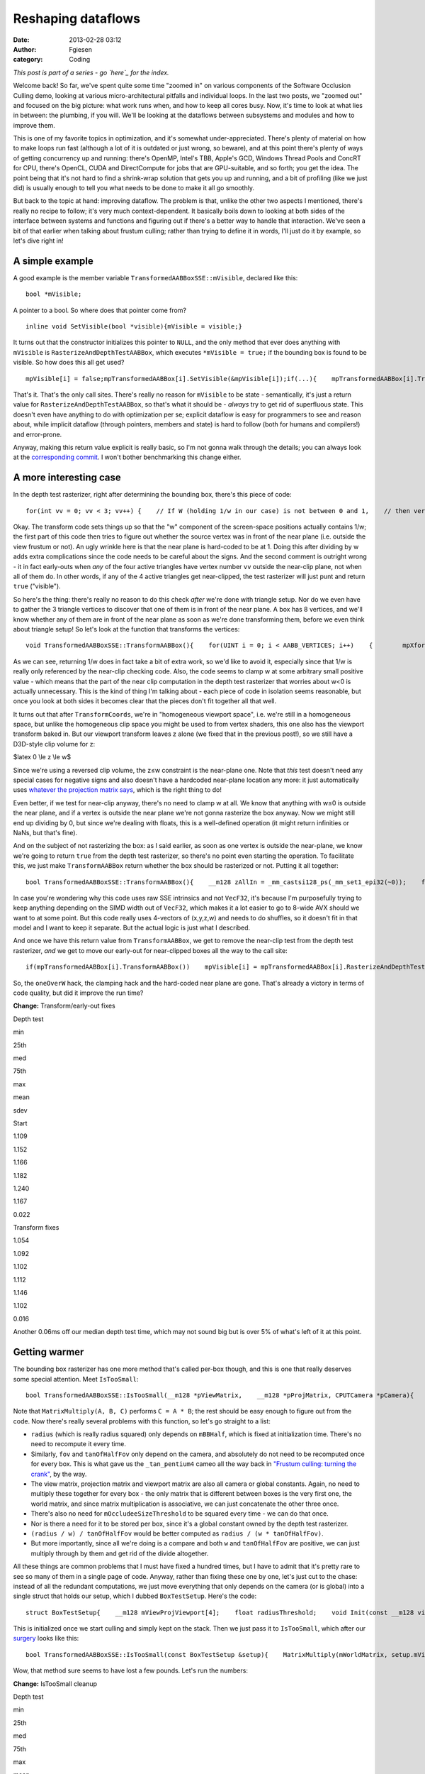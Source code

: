 Reshaping dataflows
###################
:date: 2013-02-28 03:12
:author: Fgiesen
:category: Coding

*This post is part of a series - go `here`_ for the index.*

Welcome back! So far, we've spent quite some time "zoomed in" on various
components of the Software Occlusion Culling demo, looking at various
micro-architectural pitfalls and individual loops. In the last two
posts, we "zoomed out" and focused on the big picture: what work runs
when, and how to keep all cores busy. Now, it's time to look at what
lies in between: the plumbing, if you will. We'll be looking at the
dataflows between subsystems and modules and how to improve them.

This is one of my favorite topics in optimization, and it's somewhat
under-appreciated. There's plenty of material on how to make loops run
fast (although a lot of it is outdated or just wrong, so beware), and at
this point there's plenty of ways of getting concurrency up and running:
there's OpenMP, Intel's TBB, Apple's GCD, Windows Thread Pools and
ConcRT for CPU, there's OpenCL, CUDA and DirectCompute for jobs that are
GPU-suitable, and so forth; you get the idea. The point being that it's
not hard to find a shrink-wrap solution that gets you up and running,
and a bit of profiling (like we just did) is usually enough to tell you
what needs to be done to make it all go smoothly.

But back to the topic at hand: improving dataflow. The problem is that,
unlike the other two aspects I mentioned, there's really no recipe to
follow; it's very much context-dependent. It basically boils down to
looking at both sides of the interface between systems and functions and
figuring out if there's a better way to handle that interaction. We've
seen a bit of that earlier when talking about frustum culling; rather
than trying to define it in words, I'll just do it by example, so let's
dive right in!

A simple example
~~~~~~~~~~~~~~~~

A good example is the member variable
``TransformedAABBoxSSE::mVisible``, declared like this:

::

    bool *mVisible;

A pointer to a bool. So where does that pointer come from?

::

    inline void SetVisible(bool *visible){mVisible = visible;}

It turns out that the constructor initializes this pointer to ``NULL``,
and the only method that ever does anything with ``mVisible`` is
``RasterizeAndDepthTestAABBox``, which executes ``*mVisible = true;`` if
the bounding box is found to be visible. So how does this all get used?

::

    mpVisible[i] = false;mpTransformedAABBox[i].SetVisible(&mpVisible[i]);if(...){    mpTransformedAABBox[i].TransformAABBox();    mpTransformedAABBox[i].RasterizeAndDepthTestAABBox(...);}

That's it. That's the only call sites. There's really no reason for
``mVisible`` to be state - semantically, it's just a return value for
``RasterizeAndDepthTestAABBox``, so that's what it should be - *always*
try to get rid of superfluous state. This doesn't even have anything to
do with optimization per se; explicit dataflow is easy for programmers
to see and reason about, while implicit dataflow (through pointers,
members and state) is hard to follow (both for humans and compilers!)
and error-prone.

Anyway, making this return value explicit is really basic, so I'm not
gonna walk through the details; you can always look at the
`corresponding commit`_. I won't bother benchmarking this change either.

A more interesting case
~~~~~~~~~~~~~~~~~~~~~~~

In the depth test rasterizer, right after determining the bounding box,
there's this piece of code:

::

    for(int vv = 0; vv < 3; vv++) {    // If W (holding 1/w in our case) is not between 0 and 1,    // then vertex is behind near clip plane (1.0 in our case).    // If W < 1 (for W>0), and 1/W < 0 (for W < 0).    VecF32 nearClipMask0 = cmple(xformedPos[vv].W, VecF32(0.0f));    VecF32 nearClipMask1 = cmpge(xformedPos[vv].W, VecF32(1.0f));    VecS32 nearClipMask = float2bits(or(nearClipMask0,        nearClipMask1));    if(!is_all_zeros(nearClipMask))    {        // All four vertices are behind the near plane (we're        // processing four triangles at a time w/ SSE)        return true;    }}

Okay. The transform code sets things up so that the "w" component of the
screen-space positions actually contains 1/w; the first part of this
code then tries to figure out whether the source vertex was in front of
the near plane (i.e. outside the view frustum or not). An ugly wrinkle
here is that the near plane is hard-coded to be at 1. Doing this after
dividing by w adds extra complications since the code needs to be
careful about the signs. And the second comment is outright wrong - it
in fact early-outs when *any* of the four active triangles have vertex
number ``vv`` outside the near-clip plane, not when all of them do. In
other words, if any of the 4 active triangles get near-clipped, the test
rasterizer will just punt and return ``true`` ("visible").

So here's the thing: there's really no reason to do this check *after*
we're done with triangle setup. Nor do we even have to gather the 3
triangle vertices to discover that one of them is in front of the near
plane. A box has 8 vertices, and we'll know whether any of them are in
front of the near plane as soon as we're done transforming them, before
we even think about triangle setup! So let's look at the function that
transforms the vertices:

::

    void TransformedAABBoxSSE::TransformAABBox(){    for(UINT i = 0; i < AABB_VERTICES; i++)    {        mpXformedPos[i] = TransformCoords(&mpBBVertexList[i],            mCumulativeMatrix);        float oneOverW = 1.0f/max(mpXformedPos[i].m128_f32[3],            0.0000001f);        mpXformedPos[i] = mpXformedPos[i] * oneOverW;        mpXformedPos[i].m128_f32[3] = oneOverW;    }}

As we can see, returning 1/w does in fact take a bit of extra work, so
we'd like to avoid it, especially since that 1/w is really only
referenced by the near-clip checking code. Also, the code seems to clamp
w at some arbitrary small positive value - which means that the part of
the near clip computation in the depth test rasterizer that worries
about w<0 is actually unnecessary. This is the kind of thing I'm talking
about - each piece of code in isolation seems reasonable, but once you
look at both sides it becomes clear that the pieces don't fit together
all that well.

It turns out that after ``TransformCoords``, we're in "homogeneous
viewport space", i.e. we're still in a homogeneous space, but unlike the
homogeneous clip space you might be used to from vertex shaders, this
one also has the viewport transform baked in. But our viewport transform
leaves z alone (we fixed that in the previous post!), so we still have a
D3D-style clip volume for z:

$latex 0 \\le z \\le w$

Since we're using a reversed clip volume, the z≤w constraint is the
near-plane one. Note that *this* test doesn't need any special cases for
negative signs and also doesn't have a hardcoded near-plane location any
more: it just automatically uses `whatever the projection matrix says`_,
which is the right thing to do!

Even better, if we test for near-clip anyway, there's no need to clamp w
at all. We know that anything with w≤0 is outside the near plane, and if
a vertex is outside the near plane we're not gonna rasterize the box
anyway. Now we might still end up dividing by 0, but since we're dealing
with floats, this is a well-defined operation (it might return
infinities or NaNs, but that's fine).

And on the subject of not rasterizing the box: as I said earlier, as
soon as one vertex is outside the near-plane, we know we're going to
return ``true`` from the depth test rasterizer, so there's no point even
starting the operation. To facilitate this, we just make
``TransformAABBox`` return whether the box should be rasterized or not.
Putting it all together:

::

    bool TransformedAABBoxSSE::TransformAABBox(){    __m128 zAllIn = _mm_castsi128_ps(_mm_set1_epi32(~0));    for(UINT i = 0; i < AABB_VERTICES; i++)    {        __m128 vert = TransformCoords(&mpBBVertexList[i],            mCumulativeMatrix);        // We have inverted z; z is inside of near plane iff z <= w.        __m128 vertZ = _mm_shuffle_ps(vert, vert, 0xaa); //vert.zzzz        __m128 vertW = _mm_shuffle_ps(vert, vert, 0xff); //vert.wwww        __m128 zIn = _mm_cmple_ps(vertZ, vertW);        zAllIn = _mm_and_ps(zAllIn, zIn);        // project        mpXformedPos[i] = _mm_div_ps(vert, vertW);    }    // return true if and only if all verts inside near plane    return _mm_movemask_ps(zAllIn) == 0xf;}

In case you're wondering why this code uses raw SSE intrinsics and not
``VecF32``, it's because I'm purposefully trying to keep anything
depending on the SIMD width out of ``VecF32``, which makes it a lot
easier to go to 8-wide AVX should we want to at some point. But this
code really uses 4-vectors of (x,y,z,w) and needs to do shuffles, so it
doesn't fit in that model and I want to keep it separate. But the actual
logic is just what I described.

And once we have this return value from ``TransformAABBox``, we get to
remove the near-clip test from the depth test rasterizer, *and* we get
to move our early-out for near-clipped boxes all the way to the call
site:

::

    if(mpTransformedAABBox[i].TransformAABBox())    mpVisible[i] = mpTransformedAABBox[i].RasterizeAndDepthTestAABBox(...);else    mpVisible[i] = true;

So, the ``oneOverW`` hack, the clamping hack and the hard-coded near
plane are gone. That's already a victory in terms of code quality, but
did it improve the run time?

**Change:** Transform/early-out fixes

.. raw:: html

   <table>

.. raw:: html

   <tr>

.. raw:: html

   <th>

Depth test

.. raw:: html

   </th>

.. raw:: html

   <th>

min

.. raw:: html

   </th>

.. raw:: html

   <th>

25th

.. raw:: html

   </th>

.. raw:: html

   <th>

med

.. raw:: html

   </th>

.. raw:: html

   <th>

75th

.. raw:: html

   </th>

.. raw:: html

   <th>

max

.. raw:: html

   </th>

.. raw:: html

   <th>

mean

.. raw:: html

   </th>

.. raw:: html

   <th>

sdev

.. raw:: html

   </th>

.. raw:: html

   </tr>

.. raw:: html

   <tr>

.. raw:: html

   <td>

Start

.. raw:: html

   </td>

.. raw:: html

   <td>

1.109

.. raw:: html

   </td>

.. raw:: html

   <td>

1.152

.. raw:: html

   </td>

.. raw:: html

   <td>

1.166

.. raw:: html

   </td>

.. raw:: html

   <td>

1.182

.. raw:: html

   </td>

.. raw:: html

   <td>

1.240

.. raw:: html

   </td>

.. raw:: html

   <td>

1.167

.. raw:: html

   </td>

.. raw:: html

   <td>

0.022

.. raw:: html

   </td>

.. raw:: html

   </tr>

.. raw:: html

   <tr>

.. raw:: html

   <td>

Transform fixes

.. raw:: html

   </td>

.. raw:: html

   <td>

1.054

.. raw:: html

   </td>

.. raw:: html

   <td>

1.092

.. raw:: html

   </td>

.. raw:: html

   <td>

1.102

.. raw:: html

   </td>

.. raw:: html

   <td>

1.112

.. raw:: html

   </td>

.. raw:: html

   <td>

1.146

.. raw:: html

   </td>

.. raw:: html

   <td>

1.102

.. raw:: html

   </td>

.. raw:: html

   <td>

0.016

.. raw:: html

   </td>

.. raw:: html

   </tr>

.. raw:: html

   </table>

Another 0.06ms off our median depth test time, which may not sound big
but is over 5% of what's left of it at this point.

Getting warmer
~~~~~~~~~~~~~~

The bounding box rasterizer has one more method that's called per-box
though, and this is one that really deserves some special attention.
Meet ``IsTooSmall``:

::

    bool TransformedAABBoxSSE::IsTooSmall(__m128 *pViewMatrix,    __m128 *pProjMatrix, CPUTCamera *pCamera){    float radius = mBBHalf.lengthSq(); // Use length-squared to    // avoid sqrt().  Relative comparisons hold.    float fov = pCamera->GetFov();    float tanOfHalfFov = tanf(fov * 0.5f);    MatrixMultiply(mWorldMatrix, pViewMatrix, mCumulativeMatrix);    MatrixMultiply(mCumulativeMatrix, pProjMatrix,        mCumulativeMatrix);    MatrixMultiply(mCumulativeMatrix, mViewPortMatrix,        mCumulativeMatrix);    __m128 center = _mm_set_ps(1.0f, mBBCenter.z, mBBCenter.y,        mBBCenter.x);    __m128 mBBCenterOSxForm = TransformCoords(&center,        mCumulativeMatrix);    float w = mBBCenterOSxForm.m128_f32[3];    if( w > 1.0f )    {        float radiusDivW = radius / w;        float r2DivW2DivTanFov = radiusDivW / tanOfHalfFov;        return r2DivW2DivTanFov <            (mOccludeeSizeThreshold * mOccludeeSizeThreshold);    }    return false;}

Note that ``MatrixMultiply(A, B, C)`` performs ``C = A * B``; the rest
should be easy enough to figure out from the code. Now there's really
several problems with this function, so let's go straight to a list:

-  ``radius`` (which is really radius squared) only depends on
   ``mBBHalf``, which is fixed at initialization time. There's no need
   to recompute it every time.
-  Similarly, ``fov`` and ``tanOfHalfFov`` only depend on the camera,
   and absolutely do not need to be recomputed once for every box. This
   is what gave us the ``_tan_pentium4`` cameo all the way back in
   `"Frustum culling: turning the crank"`_, by the way.
-  The view matrix, projection matrix and viewport matrix are also all
   camera or global constants. Again, no need to multiply these together
   for every box - the only matrix that is different between boxes is
   the very first one, the world matrix, and since matrix multiplication
   is associative, we can just concatenate the other three once.
-  There's also no need for ``mOccludeeSizeThreshold`` to be squared
   every time - we can do that once.
-  Nor is there a need for it to be stored per box, since it's a global
   constant owned by the depth test rasterizer.
-  ``(radius / w) / tanOfHalfFov`` would be better computed as
   ``radius / (w * tanOfHalfFov)``.
-  But more importantly, since all we're doing is a compare and both
   ``w`` and ``tanOfHalfFov`` are positive, we can just multiply through
   by them and get rid of the divide altogether.

All these things are common problems that I must have fixed a hundred
times, but I have to admit that it's pretty rare to see so many of them
in a single page of code. Anyway, rather than fixing these one by one,
let's just cut to the chase: instead of all the redundant computations,
we just move everything that only depends on the camera (or is global)
into a single struct that holds our setup, which I dubbed
``BoxTestSetup``. Here's the code:

::

    struct BoxTestSetup{    __m128 mViewProjViewport[4];    float radiusThreshold;    void Init(const __m128 viewMatrix[4],        const __m128 projMatrix[4], CPUTCamera *pCamera,        float occludeeSizeThreshold);};void BoxTestSetup::Init(const __m128 viewMatrix[4],    const __m128 projMatrix[4], CPUTCamera *pCamera,    float occludeeSizeThreshold){    // viewportMatrix is a global float4x4; we need a __m128[4]    __m128 viewPortMatrix[4];    viewPortMatrix[0] = _mm_loadu_ps((float*)&viewportMatrix.r0);    viewPortMatrix[1] = _mm_loadu_ps((float*)&viewportMatrix.r1);    viewPortMatrix[2] = _mm_loadu_ps((float*)&viewportMatrix.r2);    viewPortMatrix[3] = _mm_loadu_ps((float*)&viewportMatrix.r3);    MatrixMultiply(viewMatrix, projMatrix, mViewProjViewport);    MatrixMultiply(mViewProjViewport, viewPortMatrix,        mViewProjViewport);    float fov = pCamera->GetFov();    float tanOfHalfFov = tanf(fov * 0.5f);    radiusThreshold = occludeeSizeThreshold * occludeeSizeThreshold        * tanOfHalfFov;}

This is initialized once we start culling and simply kept on the stack.
Then we just pass it to ``IsTooSmall``, which after our `surgery`_ looks
like this:

::

    bool TransformedAABBoxSSE::IsTooSmall(const BoxTestSetup &setup){    MatrixMultiply(mWorldMatrix, setup.mViewProjViewport,        mCumulativeMatrix);    __m128 center = _mm_set_ps(1.0f, mBBCenter.z, mBBCenter.y,        mBBCenter.x);    __m128 mBBCenterOSxForm = TransformCoords(&center,        mCumulativeMatrix);    float w = mBBCenterOSxForm.m128_f32[3];    if( w > 1.0f )    {        return mRadiusSq < w * setup.radiusThreshold;    }    return false;}

Wow, that method sure seems to have lost a few pounds. Let's run the
numbers:

**Change:** IsTooSmall cleanup

.. raw:: html

   <table>

.. raw:: html

   <tr>

.. raw:: html

   <th>

Depth test

.. raw:: html

   </th>

.. raw:: html

   <th>

min

.. raw:: html

   </th>

.. raw:: html

   <th>

25th

.. raw:: html

   </th>

.. raw:: html

   <th>

med

.. raw:: html

   </th>

.. raw:: html

   <th>

75th

.. raw:: html

   </th>

.. raw:: html

   <th>

max

.. raw:: html

   </th>

.. raw:: html

   <th>

mean

.. raw:: html

   </th>

.. raw:: html

   <th>

sdev

.. raw:: html

   </th>

.. raw:: html

   </tr>

.. raw:: html

   <tr>

.. raw:: html

   <td>

Start

.. raw:: html

   </td>

.. raw:: html

   <td>

1.109

.. raw:: html

   </td>

.. raw:: html

   <td>

1.152

.. raw:: html

   </td>

.. raw:: html

   <td>

1.166

.. raw:: html

   </td>

.. raw:: html

   <td>

1.182

.. raw:: html

   </td>

.. raw:: html

   <td>

1.240

.. raw:: html

   </td>

.. raw:: html

   <td>

1.167

.. raw:: html

   </td>

.. raw:: html

   <td>

0.022

.. raw:: html

   </td>

.. raw:: html

   </tr>

.. raw:: html

   <tr>

.. raw:: html

   <td>

Transform fixes

.. raw:: html

   </td>

.. raw:: html

   <td>

1.054

.. raw:: html

   </td>

.. raw:: html

   <td>

1.092

.. raw:: html

   </td>

.. raw:: html

   <td>

1.102

.. raw:: html

   </td>

.. raw:: html

   <td>

1.112

.. raw:: html

   </td>

.. raw:: html

   <td>

1.146

.. raw:: html

   </td>

.. raw:: html

   <td>

1.102

.. raw:: html

   </td>

.. raw:: html

   <td>

0.016

.. raw:: html

   </td>

.. raw:: html

   </tr>

.. raw:: html

   <tr>

.. raw:: html

   <td>

IsTooSmall cleanup

.. raw:: html

   </td>

.. raw:: html

   <td>

0.860

.. raw:: html

   </td>

.. raw:: html

   <td>

0.893

.. raw:: html

   </td>

.. raw:: html

   <td>

0.908

.. raw:: html

   </td>

.. raw:: html

   <td>

0.917

.. raw:: html

   </td>

.. raw:: html

   <td>

0.954

.. raw:: html

   </td>

.. raw:: html

   <td>

0.905

.. raw:: html

   </td>

.. raw:: html

   <td>

0.018

.. raw:: html

   </td>

.. raw:: html

   </tr>

.. raw:: html

   </table>

Another 0.2ms off the median run time, bringing our total reduction for
this post to about 22%. So are we done? Not yet!

The state police
~~~~~~~~~~~~~~~~

Currently, each ``TransformedAABBoxSSE`` still keeps its own copy of the
cumulative transform matrix and a copy of its transformed vertices. But
it's not necessary for these to be persistent - we compute them once,
use them to rasterize the box, then don't look at them again until the
next frame. So, like ``mVisible`` earlier, there's really no need to
keep them around as state; instead, it's better to just store them on
the stack. Less pointers per ``TransformedAABBoxSSE``, less cache
misses, and - perhaps most important of all - it makes the bounding box
objects themselves stateless. Granted, that's the case only because our
world is perfectly static and nothing is animated at runtime, but still,
stateless is good! Stateless is easier to read, easier to debug, and
easier to test.

Again, this is another change that is purely mechanical - just pass in a
pointer to ``cumulativeMatrix`` and ``xformedPos`` to the functions that
want them. So this time, I'm just going to refer you directly to the
`two`_ `commits`_ that implement this idea, and skip straight to the
results:

**Change:** Reduce amount of state

.. raw:: html

   <table>

.. raw:: html

   <tr>

.. raw:: html

   <th>

Depth test

.. raw:: html

   </th>

.. raw:: html

   <th>

min

.. raw:: html

   </th>

.. raw:: html

   <th>

25th

.. raw:: html

   </th>

.. raw:: html

   <th>

med

.. raw:: html

   </th>

.. raw:: html

   <th>

75th

.. raw:: html

   </th>

.. raw:: html

   <th>

max

.. raw:: html

   </th>

.. raw:: html

   <th>

mean

.. raw:: html

   </th>

.. raw:: html

   <th>

sdev

.. raw:: html

   </th>

.. raw:: html

   </tr>

.. raw:: html

   <tr>

.. raw:: html

   <td>

Start

.. raw:: html

   </td>

.. raw:: html

   <td>

1.109

.. raw:: html

   </td>

.. raw:: html

   <td>

1.152

.. raw:: html

   </td>

.. raw:: html

   <td>

1.166

.. raw:: html

   </td>

.. raw:: html

   <td>

1.182

.. raw:: html

   </td>

.. raw:: html

   <td>

1.240

.. raw:: html

   </td>

.. raw:: html

   <td>

1.167

.. raw:: html

   </td>

.. raw:: html

   <td>

0.022

.. raw:: html

   </td>

.. raw:: html

   </tr>

.. raw:: html

   <tr>

.. raw:: html

   <td>

Transform fixes

.. raw:: html

   </td>

.. raw:: html

   <td>

1.054

.. raw:: html

   </td>

.. raw:: html

   <td>

1.092

.. raw:: html

   </td>

.. raw:: html

   <td>

1.102

.. raw:: html

   </td>

.. raw:: html

   <td>

1.112

.. raw:: html

   </td>

.. raw:: html

   <td>

1.146

.. raw:: html

   </td>

.. raw:: html

   <td>

1.102

.. raw:: html

   </td>

.. raw:: html

   <td>

0.016

.. raw:: html

   </td>

.. raw:: html

   </tr>

.. raw:: html

   <tr>

.. raw:: html

   <td>

IsTooSmall cleanup

.. raw:: html

   </td>

.. raw:: html

   <td>

0.860

.. raw:: html

   </td>

.. raw:: html

   <td>

0.893

.. raw:: html

   </td>

.. raw:: html

   <td>

0.908

.. raw:: html

   </td>

.. raw:: html

   <td>

0.917

.. raw:: html

   </td>

.. raw:: html

   <td>

0.954

.. raw:: html

   </td>

.. raw:: html

   <td>

0.905

.. raw:: html

   </td>

.. raw:: html

   <td>

0.018

.. raw:: html

   </td>

.. raw:: html

   </tr>

.. raw:: html

   <tr>

.. raw:: html

   <td>

Reduce state

.. raw:: html

   </td>

.. raw:: html

   <td>

0.834

.. raw:: html

   </td>

.. raw:: html

   <td>

0.862

.. raw:: html

   </td>

.. raw:: html

   <td>

0.873

.. raw:: html

   </td>

.. raw:: html

   <td>

0.886

.. raw:: html

   </td>

.. raw:: html

   <td>

0.938

.. raw:: html

   </td>

.. raw:: html

   <td>

0.875

.. raw:: html

   </td>

.. raw:: html

   <td>

0.017

.. raw:: html

   </td>

.. raw:: html

   </tr>

.. raw:: html

   </table>

Only about 0.03ms this time, but we also save 192 bytes (plus allocator
overhead) worth of memory per box, which is a nice bonus. And anyway,
we're not done yet, because I have one more!

It's more fun to compute
~~~~~~~~~~~~~~~~~~~~~~~~

There's one more piece of unnecessary data we currently store per
bounding box: the vertex list, initialized in
``CreateAABBVertexIndexList``:

::

    float3 min = mBBCenter - bbHalf;float3 max = mBBCenter + bbHalf;    //Top 4 vertices in BBmpBBVertexList[0] = _mm_set_ps(1.0f, max.z, max.y, max.x);mpBBVertexList[1] = _mm_set_ps(1.0f, max.z, max.y, min.x); mpBBVertexList[2] = _mm_set_ps(1.0f, min.z, max.y, min.x);mpBBVertexList[3] = _mm_set_ps(1.0f, min.z, max.y, max.x);// Bottom 4 vertices in BBmpBBVertexList[4] = _mm_set_ps(1.0f, min.z, min.y, max.x);mpBBVertexList[5] = _mm_set_ps(1.0f, max.z, min.y, max.x);mpBBVertexList[6] = _mm_set_ps(1.0f, max.z, min.y, min.x);mpBBVertexList[7] = _mm_set_ps(1.0f, min.z, min.y, min.x);

This is, in effect, just treating the bounding box as a general mesh.
But that's extremely wasteful - we already store center and half-extent,
the min/max corner positions are trivial to reconstruct from that
information, and all the other vertices can be constructed by splicing
min/max together componentwise using a set of masks that is the same for
all bounding boxes. So these 8\*16 = 128 bytes of vertex data really
don't pay their way.

But more importantly, note that the we only ever use two distinct values
for x, y and z each. Now ``TransformAABBox``, which we already saw
above, uses ``TransformCoords`` to compute the matrix-vector product
``v*M`` with the cumulative transform matrix, using the expression

``v.x * M.row[0] + v.y * M.row[1] + v.z * M.row[2] + M.row[3]`` (v.w is
assumed to be 1)

and because we know that ``v.x`` is either ``min.x`` or ``max.x``, we
can multiply both by ``M.row[0]`` once and store the result. Then the 8
individual vertices can skip the multiplies altogether. Putting it all
together leads to the following new code for ``TransformAABBox``:

::

    // 0 = use min corner, 1 = use max cornerstatic const int sBBxInd[AABB_VERTICES] = { 1, 0, 0, 1, 1, 1, 0, 0 };static const int sBByInd[AABB_VERTICES] = { 1, 1, 1, 1, 0, 0, 0, 0 };static const int sBBzInd[AABB_VERTICES] = { 1, 1, 0, 0, 0, 1, 1, 0 };bool TransformedAABBoxSSE::TransformAABBox(__m128 xformedPos[],    const __m128 cumulativeMatrix[4]){    // w ends up being garbage, but it doesn't matter - we ignore    // it anyway.    __m128 vCenter = _mm_loadu_ps(&mBBCenter.x);    __m128 vHalf   = _mm_loadu_ps(&mBBHalf.x);    __m128 vMin    = _mm_sub_ps(vCenter, vHalf);    __m128 vMax    = _mm_add_ps(vCenter, vHalf);    // transforms    __m128 xRow[2], yRow[2], zRow[2];    xRow[0] = _mm_shuffle_ps(vMin, vMin, 0x00) * cumulativeMatrix[0];    xRow[1] = _mm_shuffle_ps(vMax, vMax, 0x00) * cumulativeMatrix[0];    yRow[0] = _mm_shuffle_ps(vMin, vMin, 0x55) * cumulativeMatrix[1];    yRow[1] = _mm_shuffle_ps(vMax, vMax, 0x55) * cumulativeMatrix[1];    zRow[0] = _mm_shuffle_ps(vMin, vMin, 0xaa) * cumulativeMatrix[2];    zRow[1] = _mm_shuffle_ps(vMax, vMax, 0xaa) * cumulativeMatrix[2];    __m128 zAllIn = _mm_castsi128_ps(_mm_set1_epi32(~0));    for(UINT i = 0; i < AABB_VERTICES; i++)    {        // Transform the vertex        __m128 vert = cumulativeMatrix[3];        vert += xRow[sBBxInd[i]];        vert += yRow[sBByInd[i]];        vert += zRow[sBBzInd[i]];        // We have inverted z; z is inside of near plane iff z <= w.        __m128 vertZ = _mm_shuffle_ps(vert, vert, 0xaa); //vert.zzzz        __m128 vertW = _mm_shuffle_ps(vert, vert, 0xff); //vert.wwww        __m128 zIn = _mm_cmple_ps(vertZ, vertW);        zAllIn = _mm_and_ps(zAllIn, zIn);        // project        xformedPos[i] = _mm_div_ps(vert, vertW);    }    // return true if and only if none of the verts are z-clipped    return _mm_movemask_ps(zAllIn) == 0xf;}

Admittedly, quite a bit longer than the original one, but that's because
we front-load a lot of the computation; most of the per-vertex work done
in ``TransformCoords`` is gone. And here's our reward:

**Change:** Get rid of per-box vertex list

.. raw:: html

   <table>

.. raw:: html

   <tr>

.. raw:: html

   <th>

Depth test

.. raw:: html

   </th>

.. raw:: html

   <th>

min

.. raw:: html

   </th>

.. raw:: html

   <th>

25th

.. raw:: html

   </th>

.. raw:: html

   <th>

med

.. raw:: html

   </th>

.. raw:: html

   <th>

75th

.. raw:: html

   </th>

.. raw:: html

   <th>

max

.. raw:: html

   </th>

.. raw:: html

   <th>

mean

.. raw:: html

   </th>

.. raw:: html

   <th>

sdev

.. raw:: html

   </th>

.. raw:: html

   </tr>

.. raw:: html

   <tr>

.. raw:: html

   <td>

Start

.. raw:: html

   </td>

.. raw:: html

   <td>

1.109

.. raw:: html

   </td>

.. raw:: html

   <td>

1.152

.. raw:: html

   </td>

.. raw:: html

   <td>

1.166

.. raw:: html

   </td>

.. raw:: html

   <td>

1.182

.. raw:: html

   </td>

.. raw:: html

   <td>

1.240

.. raw:: html

   </td>

.. raw:: html

   <td>

1.167

.. raw:: html

   </td>

.. raw:: html

   <td>

0.022

.. raw:: html

   </td>

.. raw:: html

   </tr>

.. raw:: html

   <tr>

.. raw:: html

   <td>

Transform fixes

.. raw:: html

   </td>

.. raw:: html

   <td>

1.054

.. raw:: html

   </td>

.. raw:: html

   <td>

1.092

.. raw:: html

   </td>

.. raw:: html

   <td>

1.102

.. raw:: html

   </td>

.. raw:: html

   <td>

1.112

.. raw:: html

   </td>

.. raw:: html

   <td>

1.146

.. raw:: html

   </td>

.. raw:: html

   <td>

1.102

.. raw:: html

   </td>

.. raw:: html

   <td>

0.016

.. raw:: html

   </td>

.. raw:: html

   </tr>

.. raw:: html

   <tr>

.. raw:: html

   <td>

IsTooSmall cleanup

.. raw:: html

   </td>

.. raw:: html

   <td>

0.860

.. raw:: html

   </td>

.. raw:: html

   <td>

0.893

.. raw:: html

   </td>

.. raw:: html

   <td>

0.908

.. raw:: html

   </td>

.. raw:: html

   <td>

0.917

.. raw:: html

   </td>

.. raw:: html

   <td>

0.954

.. raw:: html

   </td>

.. raw:: html

   <td>

0.905

.. raw:: html

   </td>

.. raw:: html

   <td>

0.018

.. raw:: html

   </td>

.. raw:: html

   </tr>

.. raw:: html

   <tr>

.. raw:: html

   <td>

Reduce state

.. raw:: html

   </td>

.. raw:: html

   <td>

0.834

.. raw:: html

   </td>

.. raw:: html

   <td>

0.862

.. raw:: html

   </td>

.. raw:: html

   <td>

0.873

.. raw:: html

   </td>

.. raw:: html

   <td>

0.886

.. raw:: html

   </td>

.. raw:: html

   <td>

0.938

.. raw:: html

   </td>

.. raw:: html

   <td>

0.875

.. raw:: html

   </td>

.. raw:: html

   <td>

0.017

.. raw:: html

   </td>

.. raw:: html

   </tr>

.. raw:: html

   <tr>

.. raw:: html

   <td>

Remove vert list

.. raw:: html

   </td>

.. raw:: html

   <td>

0.801

.. raw:: html

   </td>

.. raw:: html

   <td>

0.823

.. raw:: html

   </td>

.. raw:: html

   <td>

0.830

.. raw:: html

   </td>

.. raw:: html

   <td>

0.839

.. raw:: html

   </td>

.. raw:: html

   <td>

0.867

.. raw:: html

   </td>

.. raw:: html

   <td>

0.831

.. raw:: html

   </td>

.. raw:: html

   <td>

0.012

.. raw:: html

   </td>

.. raw:: html

   </tr>

.. raw:: html

   </table>

This brings our total for this post to a nearly 25% reduction in median
depth test time, plus about 320 bytes memory reduction per
``TransformedAABBoxSSE`` - which, since we have about 27000 of them,
works out to well over 8 megabytes. Such are the rewards for widening
the scope beyond optimizing functions by themselves.

And as usual, the code for this time (plus some changes I haven't
discussed yet) is up on `Github`_. Until next time!

.. _here: http://fgiesen.wordpress.com/2013/02/17/optimizing-sw-occlusion-culling-index/
.. _corresponding commit: https://github.com/rygorous/intel_occlusion_cull/commit/36fed2dd3d098e4cace8adec67a415139a0049dd
.. _whatever the projection matrix says: http://fgiesen.wordpress.com/2012/08/31/frustum-planes-from-the-projection-matrix/
.. _`"Frustum culling: turning the crank"`: http://fgiesen.wordpress.com/2013/02/02/frustum-culling-turning-the-crank/
.. _surgery: https://github.com/rygorous/intel_occlusion_cull/commit/2411249a28f9918fc574648d5c79af2fe702c1f8
.. _two: https://github.com/rygorous/intel_occlusion_cull/commit/0fad7d4fb406eb57a45d59ed2187fbddffe08bc7
.. _commits: https://github.com/rygorous/intel_occlusion_cull/commit/028a108d36b8bdb0d883d5baf82d1e922dd00fd1
.. _Github: https://github.com/rygorous/intel_occlusion_cull/tree/blog
